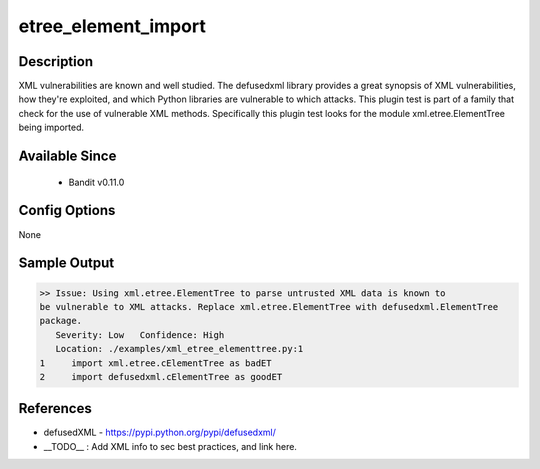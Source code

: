 
etree_element_import
==============================================

Description
-----------
XML vulnerabilities are known and well studied. The defusedxml library provides
a great synopsis of XML vulnerabilities, how they're exploited, and which Python
libraries are vulnerable to which attacks. This plugin test is part of a family
that check for the use of vulnerable XML methods. Specifically this plugin test
looks for the module xml.etree.ElementTree being imported.

Available Since
---------------
 - Bandit v0.11.0

Config Options
--------------
None

Sample Output
-------------
.. code-block:: none

  >> Issue: Using xml.etree.ElementTree to parse untrusted XML data is known to
  be vulnerable to XML attacks. Replace xml.etree.ElementTree with defusedxml.ElementTree
  package.
     Severity: Low   Confidence: High
     Location: ./examples/xml_etree_elementtree.py:1
  1	import xml.etree.cElementTree as badET
  2	import defusedxml.cElementTree as goodET

References
----------
- defusedXML - https://pypi.python.org/pypi/defusedxml/
- __TODO__ : Add XML info to sec best practices, and link here.
